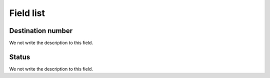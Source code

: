 .. _callBack-menu-list:

**********
Field list
**********



.. _callBack-exten:

Destination number
""""""""""""""""""

We not write the description to this field.




.. _callBack-status:

Status
""""""

We not write the description to this field.



